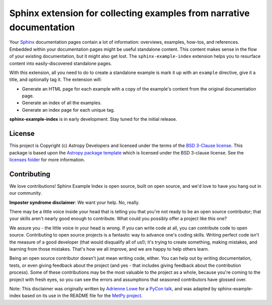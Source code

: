 #####################################################################
Sphinx extension for collecting examples from narrative documentation
#####################################################################

Your `Sphinx <https://www.sphinx-doc.org/en/main/>`__ documentation pages contain a lot of information: overviews, examples, how-tos, and references.
Embedded within your documentation pages might be useful standalone content.
This content makes sense in the flow of your existing documentation, but it might also get lost.
The ``sphinx-example-index`` extension helps you to resurface content into easily-discovered standalone pages.

With this extension, all you need to do to create a standalone example is mark it up with an ``example`` directive, give it a title, and optionally tag it.
The extension will:

- Generate an HTML page for each example with a copy of the example's content from the original documentation page.
- Generate an index of all the examples.
- Generate an index page for each unique tag.

**sphinx-example-index** is in early development.
Stay tuned for the initial release.

License
=======

This project is Copyright (c) Astropy Developers and licensed under the terms of the `BSD 3-Clause license <./licenses/LICENSE.rst>`__.
This package is based upon the `Astropy package template <https://github.com/astropy/package-template>`__ which is licensed under the BSD 3-clause license.
See the `licenses folder <./licenses>`__ for more information.

Contributing
============

We love contributions! Sphinx Example Index is open source, built on open source, and we'd love to have you hang out in our community.

**Imposter syndrome disclaimer**: We want your help. No, really.

There may be a little voice inside your head that is telling you that you're not ready to be an open source contributor; that your skills aren't nearly good enough to contribute.
What could you possibly offer a project like this one?

We assure you - the little voice in your head is wrong.
If you can write code at all, you can contribute code to open source.
Contributing to open source projects is a fantastic way to advance one's coding skills.
Writing perfect code isn't the measure of a good developer (that would disqualify all of us!); it's trying to create something, making mistakes, and learning from those mistakes.
That's how we all improve, and we are happy to help others learn.

Being an open source contributor doesn't just mean writing code, either.
You can help out by writing documentation, tests, or even giving feedback about the project (and yes - that includes giving feedback about the contribution process).
Some of these contributions may be the most valuable to the project as a whole, because you're coming to the project with fresh eyes, so you can see the errors and assumptions that seasoned contributors have glossed over.

Note: This disclaimer was originally written by `Adrienne Lowe <https://github.com/adriennefriend>`__ for a `PyCon talk <https://www.youtube.com/watch?v=6Uj746j9Heo>`__, and was adapted by sphinx-example-index based on its use in the README file for the `MetPy project <https://github.com/Unidata/MetPy>`__.
